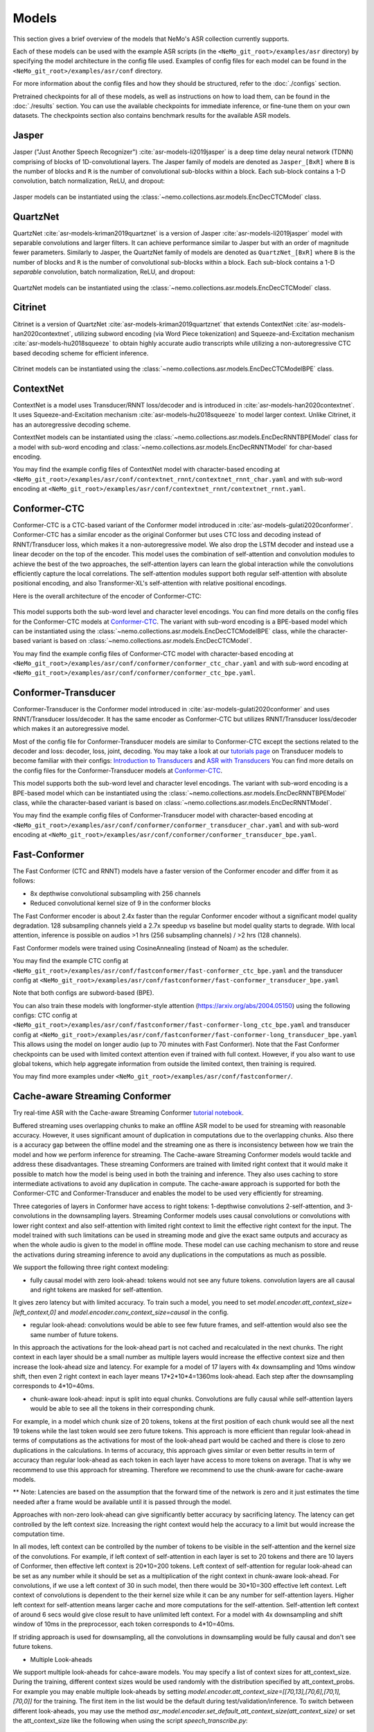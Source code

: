 Models
======

This section gives a brief overview of the models that NeMo's ASR collection currently supports.

Each of these models can be used with the example ASR scripts (in the ``<NeMo_git_root>/examples/asr`` directory) by
specifying the model architecture in the config file used. Examples of config files for each model can be found in
the ``<NeMo_git_root>/examples/asr/conf`` directory.

For more information about the config files and how they should be structured, refer to the :doc:`./configs` section.

Pretrained checkpoints for all of these models, as well as instructions on how to load them, can be found in the :doc:`./results`
section. You can use the available checkpoints for immediate inference, or fine-tune them on your own datasets. The checkpoints section
also contains benchmark results for the available ASR models.

.. _Jasper_model:

Jasper
------

Jasper ("Just Another Speech Recognizer") :cite:`asr-models-li2019jasper` is a deep time delay neural network (TDNN) comprising of
blocks of 1D-convolutional layers. The Jasper family of models are denoted as ``Jasper_[BxR]`` where ``B`` is the number of blocks
and ``R`` is the number of convolutional sub-blocks within a block. Each sub-block contains a 1-D convolution, batch normalization,
ReLU, and dropout:

    .. image:: images/jasper_vertical.png
        :align: center
        :alt: jasper model
        :scale: 50%

Jasper models can be instantiated using the :class:`~nemo.collections.asr.models.EncDecCTCModel` class.

QuartzNet
---------

QuartzNet :cite:`asr-models-kriman2019quartznet` is a version of Jasper :cite:`asr-models-li2019jasper` model with separable
convolutions and larger filters. It can achieve performance similar to Jasper but with an order of magnitude fewer parameters.
Similarly to Jasper, the QuartzNet family of models are denoted as ``QuartzNet_[BxR]`` where ``B`` is the number of blocks and ``R``
is the number of convolutional sub-blocks within a block. Each sub-block contains a 1-D *separable* convolution, batch normalization,
ReLU, and dropout:

    .. image:: images/quartz_vertical.png
        :align: center
        :alt: quartznet model
        :scale: 40%

QuartzNet models can be instantiated using the :class:`~nemo.collections.asr.models.EncDecCTCModel` class.

.. _Citrinet_model:

Citrinet
--------

Citrinet is a version of QuartzNet :cite:`asr-models-kriman2019quartznet` that extends ContextNet :cite:`asr-models-han2020contextnet`,
utilizing subword encoding (via Word Piece tokenization) and Squeeze-and-Excitation mechanism :cite:`asr-models-hu2018squeeze` to
obtain highly accurate audio transcripts while utilizing a non-autoregressive CTC based decoding scheme for efficient inference.

    .. image:: images/citrinet_vertical.png
        :align: center
        :alt: citrinet model
        :scale: 50%

Citrinet models can be instantiated using the :class:`~nemo.collections.asr.models.EncDecCTCModelBPE` class.

.. _ContextNet_model:

ContextNet
----------

ContextNet is a model uses Transducer/RNNT loss/decoder and is introduced in :cite:`asr-models-han2020contextnet`.
It uses Squeeze-and-Excitation mechanism :cite:`asr-models-hu2018squeeze` to model larger context.
Unlike Citrinet, it has an autoregressive decoding scheme.

ContextNet models can be instantiated using the :class:`~nemo.collections.asr.models.EncDecRNNTBPEModel` class for a
model with sub-word encoding and :class:`~nemo.collections.asr.models.EncDecRNNTModel` for char-based encoding.

You may find the example config files of ContextNet model with character-based encoding at
``<NeMo_git_root>/examples/asr/conf/contextnet_rnnt/contextnet_rnnt_char.yaml`` and
with sub-word encoding at ``<NeMo_git_root>/examples/asr/conf/contextnet_rnnt/contextnet_rnnt.yaml``.

.. _Conformer-CTC_model:

Conformer-CTC
-------------

Conformer-CTC is a CTC-based variant of the Conformer model introduced in :cite:`asr-models-gulati2020conformer`. Conformer-CTC has a
similar encoder as the original Conformer but uses CTC loss and decoding instead of RNNT/Transducer loss, which makes it a non-autoregressive model.
We also drop the LSTM decoder and instead use a linear decoder on the top of the encoder. This model uses the combination of
self-attention and convolution modules to achieve the best of the two approaches, the self-attention layers can learn the global
interaction while the convolutions efficiently capture the local correlations. The self-attention modules support both regular
self-attention with absolute positional encoding, and also Transformer-XL's self-attention with relative positional encodings.

Here is the overall architecture of the encoder of Conformer-CTC:

    .. image:: images/conformer_ctc.png
        :align: center
        :alt: Conformer-CTC Model
        :scale: 50%

This model supports both the sub-word level and character level encodings. You can find more details on the config files for the
Conformer-CTC models at `Conformer-CTC <./configs.html#conformer-ctc>`_. The variant with sub-word encoding is a BPE-based model
which can be instantiated using the :class:`~nemo.collections.asr.models.EncDecCTCModelBPE` class, while the
character-based variant is based on :class:`~nemo.collections.asr.models.EncDecCTCModel`.

You may find the example config files of Conformer-CTC model with character-based encoding at
``<NeMo_git_root>/examples/asr/conf/conformer/conformer_ctc_char.yaml`` and
with sub-word encoding at ``<NeMo_git_root>/examples/asr/conf/conformer/conformer_ctc_bpe.yaml``.

.. _Conformer-Transducer_model:

Conformer-Transducer
--------------------

Conformer-Transducer is the Conformer model introduced in :cite:`asr-models-gulati2020conformer` and uses RNNT/Transducer loss/decoder.
It has the same encoder as Conformer-CTC but utilizes RNNT/Transducer loss/decoder which makes it an autoregressive model.

Most of the config file for Conformer-Transducer models are similar to Conformer-CTC except the sections related to the decoder and loss: decoder, loss, joint, decoding.
You may take a look at our `tutorials page <../starthere/tutorials.html>`_ on Transducer models to become familiar with their configs:
`Introduction to Transducers <https://colab.research.google.com/github/NVIDIA/NeMo/blob/stable/tutorials/asr/Intro_to_Transducers.ipynb>`_ and
`ASR with Transducers <https://colab.research.google.com/github/NVIDIA/NeMo/blob/stable/tutorials/asr/ASR_with_Transducers.ipynb>`_
You can find more details on the config files for the Conformer-Transducer models at `Conformer-CTC <./configs.html#conformer-ctc>`_.

This model supports both the sub-word level and character level encodings. The variant with sub-word encoding is a BPE-based model
which can be instantiated using the :class:`~nemo.collections.asr.models.EncDecRNNTBPEModel` class, while the
character-based variant is based on :class:`~nemo.collections.asr.models.EncDecRNNTModel`.

You may find the example config files of Conformer-Transducer model with character-based encoding at
``<NeMo_git_root>/examples/asr/conf/conformer/conformer_transducer_char.yaml`` and
with sub-word encoding at ``<NeMo_git_root>/examples/asr/conf/conformer/conformer_transducer_bpe.yaml``.

Fast-Conformer
--------------

The Fast Conformer (CTC and RNNT) models have a faster version of the Conformer encoder and differ from it as follows:

* 8x depthwise convolutional subsampling with 256 channels
* Reduced convolutional kernel size of 9 in the conformer blocks

The Fast Conformer encoder is about 2.4x faster than the regular Conformer encoder without a significant model quality degradation.
128 subsampling channels yield a 2.7x speedup vs baseline but model quality starts to degrade.
With local attention, inference is possible on audios >1 hrs (256 subsampling channels) / >2 hrs (128 channels).

Fast Conformer models were trained using CosineAnnealing (instead of Noam) as the scheduler.

You may find the example CTC config at
``<NeMo_git_root>/examples/asr/conf/fastconformer/fast-conformer_ctc_bpe.yaml`` and
the transducer config at ``<NeMo_git_root>/examples/asr/conf/fastconformer/fast-conformer_transducer_bpe.yaml``

Note that both configs are subword-based (BPE).

You can also train these models with longformer-style attention (https://arxiv.org/abs/2004.05150) using the following configs: CTC config at
``<NeMo_git_root>/examples/asr/conf/fastconformer/fast-conformer-long_ctc_bpe.yaml`` and transducer config at ``<NeMo_git_root>/examples/asr/conf/fastconformer/fast-conformer-long_transducer_bpe.yaml``
This allows using the model on longer audio (up to 70 minutes with Fast Conformer). Note that the Fast Conformer checkpoints
can be used with limited context attention even if trained with full context. However, if you also want to use global tokens,
which help aggregate information from outside the limited context, then training is required.

You may find more examples under ``<NeMo_git_root>/examples/asr/conf/fastconformer/``.

Cache-aware Streaming Conformer
-------------------------------

Try real-time ASR with the Cache-aware Streaming Conformer `tutorial notebook <https://github.com/NVIDIA/NeMo/blob/main/tutorials/asr/Online_ASR_Microphone_Demo_Cache_Aware_Streaming.ipynb>`_.

Buffered streaming uses overlapping chunks to make an offline ASR model to be used for streaming with reasonable accuracy. However, it uses significant amount of duplication in computations due to the overlapping chunks.
Also there is a accuracy gap between the offline model and the streaming one as there is inconsistency between how we train the model and how we perform inference for streaming.
The Cache-aware Streaming Conformer models would tackle and address these disadvantages. These streaming Conformers are trained with limited right context that it would make it possible to match how the model is being used in both the training and inference.
They also uses caching to store intermediate activations to avoid any duplication in compute.
The cache-aware approach is supported for both the Conformer-CTC and Conformer-Transducer and enables the model to be used very efficiently for streaming.

Three categories of layers in Conformer have access to right tokens: 1-depthwise convolutions 2-self-attention, and 3-convolutions in the downsampling layers.
Streaming Conformer models uses causal convolutions or convolutions with lower right context and also self-attention with limited right context to limit the effective right context for the input.
The model trained with such limitations can be used in streaming mode and give the exact same outputs and accuracy as when the whole audio is given to the model in offline mode.
These model can use caching mechanism to store and reuse the activations during streaming inference to avoid any duplications in the computations as much as possible.

We support the following three right context modeling:

*  fully causal model with zero look-ahead: tokens would not see any future tokens. convolution layers are all causal and right tokens are masked for self-attention.

It gives zero latency but with limited accuracy.
To train such a model, you need to set `model.encoder.att_context_size=[left_context,0]` and `model.encoder.conv_context_size=causal` in the config.

*  regular look-ahead: convolutions would be able to see few future frames, and self-attention would also see the same number of future tokens.

In this approach the activations for the look-ahead part is not cached and recalculated in the next chunks. The right context in each layer should be a small number as multiple layers would increase the effective context size and then increase the look-ahead size and latency.
For example for a model of 17 layers with 4x downsampling and 10ms window shift, then even 2 right context in each layer means 17*2*10*4=1360ms look-ahead. Each step after the downsampling corresponds to 4*10=40ms.

*  chunk-aware look-ahead: input is split into equal chunks. Convolutions are fully causal while self-attention layers would be able to see all the tokens in their corresponding chunk.

For example, in a model which chunk size of 20 tokens, tokens at the first position of each chunk would see all the next 19 tokens while the last token would see zero future tokens.
This approach is more efficient than regular look-ahead in terms of computations as the activations for most of the look-ahead part would be cached and there is close to zero duplications in the calculations.
In terms of accuracy, this approach gives similar or even better results in term of accuracy than regular look-ahead as each token in each layer have access to more tokens on average. That is why we recommend to use this approach for streaming. Therefore we recommend to use the chunk-aware for cache-aware models.

** Note: Latencies are based on the assumption that the forward time of the network is zero and it just estimates the time needed after a frame would be available until it is passed through the model.

Approaches with non-zero look-ahead can give significantly better accuracy by sacrificing latency. The latency can get controlled by the left context size. Increasing the right context would help the accuracy to a limit but would increase the computation time.

In all modes, left context can be controlled by the number of tokens to be visible in the self-attention and the kernel size of the convolutions.
For example, if left context of self-attention in each layer is set to 20 tokens and there are 10 layers of Conformer, then effective left context is 20*10=200 tokens.
Left context of self-attention for regular look-ahead can be set as any number while it should be set as a multiplication of the right context in chunk-aware look-ahead.
For convolutions, if we use a left context of 30 in such model, then there would be 30*10=300 effective left context.
Left context of convolutions is dependent to the their kernel size while it can be any number for self-attention layers. Higher left context for self-attention means larger cache and more computations for the self-attention.
Self-attention left context of around 6 secs would give close result to have unlimited left context. For a model with 4x downsampling and shift window of 10ms in the preprocessor, each token corresponds to 4*10=40ms.

If striding approach is used for downsampling, all the convolutions in downsampling would be fully causal and don't see future tokens.

*  Multiple Look-aheads
We support multiple look-aheads for cahce-aware models. You may specify a list of context sizes for att_context_size.
During the training, different context sizes would be used randomly with the distribution specified by att_context_probs.
For example you may enable multiple look-aheads by setting `model.encoder.att_context_size=[[70,13],[70,6],[70,1],[70,0]]` for the training.
The first item in the list would be the default during test/validation/inference. To switch between different look-aheads, you may use the method `asr_model.encoder.set_default_att_context_size(att_context_size)` or set the att_context_size like the following when using the script `speech_transcribe.py`:

.. code-block:: bash

    python [NEMO_GIT_FOLDER]/examples/asr/transcribe_speech.py \
    pretrained_name="stt_en_fastconformer_hybrid_large_streaming_multi" \
    audio_dir="<DIRECTORY CONTAINING AUDIO FILES>" \
    att_context_size=[70,0]

..

You may find the example config files for cache-aware streaming FastConformer models at
``<NeMo_git_root>/examples/asr/conf/fastconformer/cache_aware_streaming/conformer_transducer_bpe_streaming.yaml`` for Transducer variant and
at ``<NeMo_git_root>/examples/asr/conf/conformer/cache_aware_streaming/conformer_ctc_bpe.yaml`` for CTC variant. It is recommended to use FastConformer as they are more than 2X faster in both training and inference than regular Conformer.
The hybrid versions of FastConformer can be found here: ``<NeMo_git_root>/examples/asr/conf/conformer/hybrid_cache_aware_streaming/``

Examples for regular Conformer can be found at
``<NeMo_git_root>/examples/asr/conf/conformer/cache_aware_streaming/conformer_transducer_bpe_streaming.yaml`` for Transducer variant and
at ``<NeMo_git_root>/examples/asr/conf/conformer/cache_aware_streaming/conformer_ctc_bpe.yaml`` for CTC variant.

To simulate cache-aware streaming, you may use the script at ``<NeMo_git_root>/examples/asr/asr_cache_aware_streaming/speech_to_text_cache_aware_streaming_infer.py``. It can simulate streaming in single stream or multi-stream mode (in batches) for an ASR model.
This script can be used for models trained offline with full-context but the accuracy would not be great unless the chunk size is large enough which would result in high latency.
It is recommended to train a model in streaming model with limited context for this script. More info can be found in the script.

Note cache-aware streaming models are being exported without caching support by default.
To include caching support, `model.set_export_config({'cache_support' : 'True'})` should be called before export.
Or, if ``<NeMo_git_root>/scripts/export.py`` is being used:
`python export.py cache_aware_conformer.nemo cache_aware_conformer.onnx --export-config cache_support=True`

.. _LSTM-Transducer_model:

LSTM-Transducer
---------------

LSTM-Transducer is a model which uses RNNs (eg. LSTM) in the encoder. The architecture of this model is followed from suggestions in :cite:`asr-models-he2019streaming`.
It uses RNNT/Transducer loss/decoder. The encoder consists of RNN layers (LSTM as default) with lower projection size to increase the efficiency.
Layer norm is added between the layers to stabilize the training.
It can be trained/used in unidirectional or bidirectional mode. The unidirectional mode is fully causal and can be used easily for simple and efficient streaming. However the accuracy of this model is generally lower than other models like Conformer and Citrinet.

This model supports both the sub-word level and character level encodings. You may find the example config file of RNNT model with wordpiece encoding at ``<NeMo_git_root>/examples/asr/conf/lstm/lstm_transducer_bpe.yaml``.
You can find more details on the config files for the RNNT models at `LSTM-Transducer <./configs.html#lstm-transducer>`_.

.. _LSTM-CTC_model:

LSTM-CTC
--------

LSTM-CTC model is a CTC-variant of the LSTM-Transducer model which uses CTC loss/decoding instead of Transducer.
You may find the example config file of LSTM-CTC model with wordpiece encoding at ``<NeMo_git_root>/examples/asr/conf/lstm/lstm_ctc_bpe.yaml``.

.. _Squeezeformer-CTC_model:

Squeezeformer-CTC
-----------------

Squeezeformer-CTC is a CTC-based variant of the Squeezeformer model introduced in :cite:`asr-models-kim2022squeezeformer`. Squeezeformer-CTC has a
similar encoder as the original Squeezeformer but uses CTC loss and decoding instead of RNNT/Transducer loss, which makes it a non-autoregressive model. The vast majority of the architecture is similar to Conformer model, so please refer to `Conformer-CTC <./models.html#conformer-ctc>`_.

The model primarily differs from Conformer in the following ways :

* Temporal U-Net style time reduction, effectively reducing memory consumption and FLOPs for execution.
* Unified activations throughout the model.
* Simplification of module structure, removal of redundant layers.

Here is the overall architecture of the encoder of Squeezeformer-CTC:

    .. image:: images/squeezeformer.png
        :align: center
        :alt: Squeezeformer-CTC Model
        :scale: 50%

This model supports both the sub-word level and character level encodings. You can find more details on the config files for the
Squeezeformer-CTC models at `Squeezeformer-CTC <./configs.html#squeezeformer-ctc>`_. The variant with sub-word encoding is a BPE-based model
which can be instantiated using the :class:`~nemo.collections.asr.models.EncDecCTCModelBPE` class, while the
character-based variant is based on :class:`~nemo.collections.asr.models.EncDecCTCModel`.

You may find the example config files of Squeezeformer-CTC model with character-based encoding at
``<NeMo_git_root>/examples/asr/conf/squeezeformer/squeezeformer_ctc_char.yaml`` and
with sub-word encoding at ``<NeMo_git_root>/examples/asr/conf/squeezeformer/squeezeformer_ctc_bpe.yaml``.

.. _Hybrid-Transducer_CTC_model:

Hybrid-Transducer-CTC
---------------------

Hybrid RNNT-CTC models is a group of models with both the RNNT and CTC decoders. Training a unified model would speedup the convergence for the CTC models and would enable
the user to use a single model which works as both a CTC and RNNT model. This category can be used with any of the ASR models.
Hybrid models uses two decoders of CTC and RNNT on the top of the encoder. The default decoding strategy after the training is done is RNNT.
User may use the ``asr_model.change_decoding_strategy(decoder_type='ctc' or 'rnnt')`` to change the default decoding.

The variant with sub-word encoding is a BPE-based model
which can be instantiated using the :class:`~nemo.collections.asr.models.EncDecHybridRNNTCTCBPEModel` class, while the
character-based variant is based on :class:`~nemo.collections.asr.models.EncDecHybridRNNTCTCModel`.

You may use the example scripts under ``<NeMo_git_root>/examples/asr/asr_hybrid_transducer_ctc`` for both the char-based encoding and sub-word encoding.
These examples can be used to train any Hybrid ASR model like Conformer, Citrinet, QuartzNet, etc.

You may find the example config files of Conformer variant of such hybrid models with character-based encoding at
``<NeMo_git_root>/examples/asr/conf/conformer/hybrid_transducer_ctc/conformer_hybrid_transducer_ctc_char.yaml`` and
with sub-word encoding at ``<NeMo_git_root>/examples/asr/conf/conformer/hybrid_transducer_ctc/conformer_hybrid_transducer_ctc_bpe.yaml``.

Similar example configs for FastConformer variants of Hybrid models can be found here:
``<NeMo_git_root>/examples/asr/conf/fastconformer/hybrid_transducer_ctc/``
``<NeMo_git_root>/examples/asr/conf/fastconformer/hybrid_cache_aware_streaming/``

Note Hybrid models are being exported as RNNT (encoder and decoder+joint parts) by default.
To export as CTC (single encoder+decoder graph), `model.set_export_config({'decoder_type' : 'ctc'})` should be called before export.
Or, if ``<NeMo_git_root>/scripts/export.py`` is being used:
`python export.py hybrid_transducer.nemo hybrid_transducer.onnx --export-config decoder_type=ctc`

.. _Conformer-HAT_model:

Conformer-HAT (Hybrid Autoregressive Transducer)
------------------------------------------------
Conformer HAT model (do not confuse it with Hybrid-Transducer-CTC) is a modification of Conformer-Transducer model based on `Google paper <https://arxiv.org/abs/2003.07705>`_.
The main idea is to separate labels and blank score predictions, which allows to estimate the internal LM probabilities during decoding.
When external LM is available for inference, the internal LM can be subtracted from HAT model prediction in beamsearch decoding to improve external LM efficiency.
It can be helpful in the case of text-only adaptation for new domains.

The only difference from the standard Conformer-Transducer model (RNNT) is the use of `"HATJiont" <https://github.com/NVIDIA/NeMo/blob/main/nemo/collections/asr/modules/hybrid_autoregressive_transducer.py#L39>`_
class (instead of "RNNTJoint") for joint module. The all HAT logic is implemented in the "HATJiont" class.

    .. image:: images/hat.png
        :align: center
        :alt: HAT Model
        :scale: 50%

You may find the example config files of Conformer-HAT model with character-based encoding at
``<NeMo_git_root>/examples/asr/conf/conformer/hat/conformer_hat_char.yaml`` and
with sub-word encoding at ``<NeMo_git_root>/examples/asr/conf/conformer/hat/conformer_hat_bpe.yaml``.

By default, the decoding for HAT model works in the same way as for Conformer-Transducer.
In the case of external ngram LM fusion you can use ``<NeMo_git_root>/scripts/asr_language_modeling/ngram_lm/eval_beamsearch_ngram_transducer.py``.
To enable HAT internal LM subtraction set ``hat_subtract_ilm=True`` and find more appropriate couple of ``beam_alpha`` and ``hat_ilm_weight`` values in terms of the best recognition accuracy.


.. _Hybrid-ASR-TTS_model:

Hybrid ASR-TTS Model
--------------------

Hybrid ASR-TTS Model (``ASRWithTTSModel``) is a transparent wrapper for the ASR model with a frozen pretrained text-to-spectrogram model. The approach is described in the paper
`Text-only domain adaptation for end-to-end ASR using integrated text-to-mel-spectrogram generator <https://arxiv.org/abs/2302.14036>`_.
This allows using text-only data for training and finetuning, mixing it with audio-text pairs if necessary.

The model consists of three models:

* ASR model (``EncDecCTCModelBPE`` or ``EncDecRNNTBPEModel``)
* Frozen TTS Mel Spectrogram Generator (currently, only :ref:`FastPitch <FastPitch_model>` model is supported)
* Optional frozen :ref:`Spectrogram Enhancer model <SpectrogramEnhancer_model>` model trained to mitigate mismatch between real and generated mel spectrogram

    .. image:: images/hybrid_asr_tts_model.png
        :align: center
        :alt: Hybrid ASR-TTS Model
        :scale: 50%

For the detailed information see:

* :ref:`Text-only dataset <Hybrid-ASR-TTS_model__Text-Only-Data>` preparation
* :ref:`Configs and training <Hybrid-ASR-TTS_model__Config>`


.. _Confidence-Ensembles:

Confidence-based Ensembles
--------------------------

Confidence-based ensemble is a simple way to combine multiple models into a single system by only retaining the
output of the most confident model. Below is a schematic illustration of how such ensembles work.

    .. image:: https://github.com/NVIDIA/NeMo/releases/download/v1.19.0/conf-ensembles-overview.png
        :align: center
        :alt: confidence-based ensembles
        :scale: 50%

For more details about this model, see the `paper <https://arxiv.org/abs/2306.15824>`_
or read our `tutorial <https://colab.research.google.com/github/NVIDIA/NeMo/blob/stable/tutorials/asr/Confidence_Ensembles.ipynb>`_.

NeMo support Confidence-based Ensembles through the
:ref:`nemo.collections.asr.models.confidence_ensembles.ConfidenceEnsembleModel <confidence-ensembles-api>` class.

A typical workflow to create and use the ensemble is like this

1. Run `scripts/confidence_ensembles/build_ensemble.py <https://github.com/NVIDIA/NeMo/blob/main/scripts/confidence_ensembles/build_ensemble.py>`_
   script to create ensemble from existing models. See the documentation inside the script for usage examples
   and description of all the supported functionality.
2. The script outputs a checkpoint that combines all the models in an ensemble. It can be directly used to transcribe
   speech by calling ``.trascribe()`` method or using
   `examples/asr/transcribe_speech.py <https://github.com/NVIDIA/NeMo/blob/main/examples/asr/transcribe_speech.py>`_.

Note that the ensemble cannot be modified after construction (e.g. it does not support finetuning) and only
transcribe functionality is supported (e.g., ``.forward()`` is not properly defined).


References
----------

.. bibliography:: asr_all.bib
    :style: plain
    :labelprefix: ASR-MODELS
    :keyprefix: asr-models-
